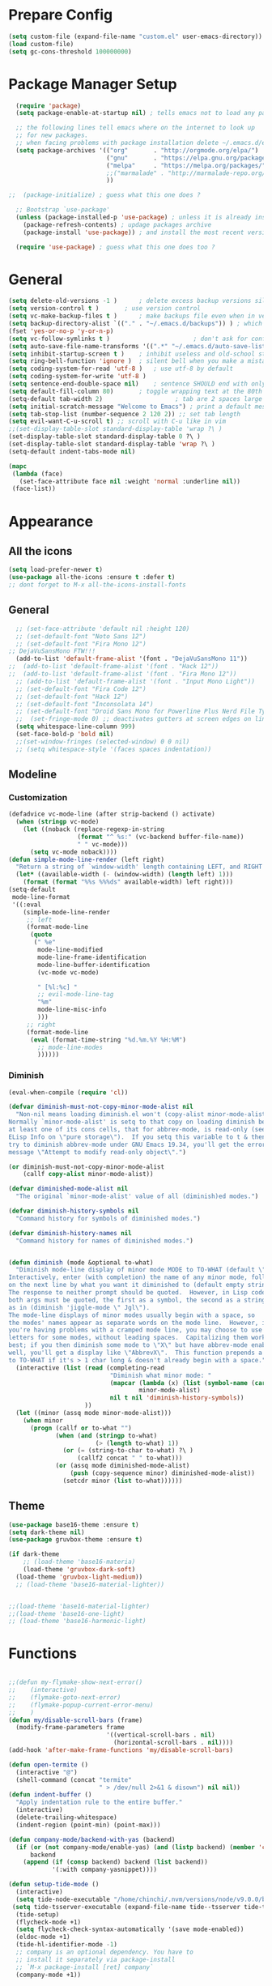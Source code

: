 * Prepare Config
#+begin_src emacs-lisp
(setq custom-file (expand-file-name "custom.el" user-emacs-directory))
(load custom-file)
(setq gc-cons-threshold 100000000)
#+end_src


* Package Manager Setup
#+begin_src emacs-lisp
  (require 'package)
  (setq package-enable-at-startup nil) ; tells emacs not to load any packages before starting up

  ;; the following lines tell emacs where on the internet to look up
  ;; for new packages.
  ;; when facing problems with package installation delete ~/.emacs.d/elpa/archives/melpa/archive-contents and `M-x package-refresh-contens` on next launch
  (setq package-archives '(("org"       . "http://orgmode.org/elpa/")
                           ("gnu"       . "https://elpa.gnu.org/packages/")
                           ("melpa"     . "https://melpa.org/packages/")
                           ;;("marmalade" . "http://marmalade-repo.org/packages/")
                           ))

;;  (package-initialize) ; guess what this one does ?

  ;; Bootstrap `use-package'
  (unless (package-installed-p 'use-package) ; unless it is already installed
    (package-refresh-contents) ; updage packages archive
    (package-install 'use-package)) ; and install the most recent version of use-package

  (require 'use-package) ; guess what this one does too ?
#+end_src


* General
#+begin_src emacs-lisp
(setq delete-old-versions -1 )		; delete excess backup versions silently
(setq version-control t )		; use version control
(setq vc-make-backup-files t )		; make backups file even when in version controlled dir
(setq backup-directory-alist `(("." . "~/.emacs.d/backups")) ) ; which directory to put backups file
(fset 'yes-or-no-p 'y-or-n-p)
(setq vc-follow-symlinks t )				       ; don't ask for confirmation when opening symlinked file
(setq auto-save-file-name-transforms '((".*" "~/.emacs.d/auto-save-list/" t)) ) ;transform backups file name
(setq inhibit-startup-screen t )	; inhibit useless and old-school startup screen
(setq ring-bell-function 'ignore )	; silent bell when you make a mistake
(setq coding-system-for-read 'utf-8 )	; use utf-8 by default
(setq coding-system-for-write 'utf-8 )
(setq sentence-end-double-space nil)	; sentence SHOULD end with only a point.
(setq default-fill-column 80)		; toggle wrapping text at the 80th character
(setq-default tab-width 2)                    ; tab are 2 spaces large
(setq initial-scratch-message "Welcome to Emacs") ; print a default message in the empty scratch buffer opened at startup
(setq tab-stop-list (number-sequence 2 120 2)) ;; set tab length
(setq evil-want-C-u-scroll t) ;; scroll with C-u like in vim
;;(set-display-table-slot standard-display-table 'wrap ?\ )
(set-display-table-slot standard-display-table 0 ?\ ) 
(set-display-table-slot standard-display-table 'wrap ?\ )
(setq-default indent-tabs-mode nil)

(mapc
 (lambda (face)
   (set-face-attribute face nil :weight 'normal :underline nil))
 (face-list))
#+end_src


* Appearance
** All the icons
#+begin_src emacs-lisp
  (setq load-prefer-newer t)
  (use-package all-the-icons :ensure t :defer t)
  ;; dont forget to M-x all-the-icons-install-fonts
#+end_src

** General
#+begin_src emacs-lisp
  ;; (set-face-attribute 'default nil :height 120)
  ;; (set-default-font "Noto Sans 12")
  ;; (set-default-font "Fira Mono 12")
;; DejaVuSansMono FTW!!!
  (add-to-list 'default-frame-alist '(font . "DejaVuSansMono 11"))
;;  (add-to-list 'default-frame-alist '(font . "Hack 12"))
;;  (add-to-list 'default-frame-alist '(font . "Fira Mono 12"))
  ;; (add-to-list 'default-frame-alist '(font . "Input Mono Light"))
  ;; (set-default-font "Fira Code 12")
  ;; (set-default-font "Hack 12")
  ;; (set-default-font "Inconsolata 14")
  ;; (set-default-font "Droid Sans Mono for Powerline Plus Nerd File Types Mono 13")
  ;;  (set-fringe-mode 0) ;; deactivates gutters at screen edges on linebreak
  (setq whitespace-line-column 999)
  (set-face-bold-p 'bold nil)
  ;;(set-window-fringes (selected-window) 0 0 nil)
  ;; (setq whitespace-style '(faces spaces indentation))

#+end_src

** Modeline
*** Customization
#+BEGIN_SRC emacs-lisp
  (defadvice vc-mode-line (after strip-backend () activate)
    (when (stringp vc-mode)
      (let ((noback (replace-regexp-in-string
                     (format "^ %s:" (vc-backend buffer-file-name))
                     " " vc-mode)))
        (setq vc-mode noback))))
  (defun simple-mode-line-render (left right)
    "Return a string of `window-width' length containing LEFT, and RIGHT aligned respectively."
    (let* ((available-width (- (window-width) (length left) 1)))
      (format (format "%%s %%%ds" available-width) left right)))
  (setq-default
   mode-line-format
   '((:eval
      (simple-mode-line-render
       ;; left
       (format-mode-line
        (quote
         (" %e"
          mode-line-modified
          mode-line-frame-identification
          mode-line-buffer-identification
          (vc-mode vc-mode)

          " [%l:%c] "
          ;; evil-mode-line-tag
          "%m"
          mode-line-misc-info
          )))
       ;; right
       (format-mode-line
        (eval (format-time-string "%d.%m.%Y %H:%M")
          ;; mode-line-modes
          ))))))
#+END_SRC
*** Diminish
#+BEGIN_SRC emacs-lisp
  (eval-when-compile (require 'cl))

  (defvar diminish-must-not-copy-minor-mode-alist nil
    "Non-nil means loading diminish.el won't (copy-alist minor-mode-alist).
  Normally `minor-mode-alist' is setq to that copy on loading diminish because
  at least one of its cons cells, that for abbrev-mode, is read-only (see
  ELisp Info on \"pure storage\").  If you setq this variable to t & then
  try to diminish abbrev-mode under GNU Emacs 19.34, you'll get the error
  message \"Attempt to modify read-only object\".")

  (or diminish-must-not-copy-minor-mode-alist
      (callf copy-alist minor-mode-alist))

  (defvar diminished-mode-alist nil
    "The original `minor-mode-alist' value of all (diminish)ed modes.")

  (defvar diminish-history-symbols nil
    "Command history for symbols of diminished modes.")

  (defvar diminish-history-names nil
    "Command history for names of diminished modes.")


  (defun diminish (mode &optional to-what)
    "Diminish mode-line display of minor mode MODE to TO-WHAT (default \"\").
  Interactively, enter (with completion) the name of any minor mode, followed
  on the next line by what you want it diminished to (default empty string).
  The response to neither prompt should be quoted.  However, in Lisp code,
  both args must be quoted, the first as a symbol, the second as a string,
  as in (diminish 'jiggle-mode \" Jgl\").
  The mode-line displays of minor modes usually begin with a space, so
  the modes' names appear as separate words on the mode line.  However, if
  you're having problems with a cramped mode line, you may choose to use single
  letters for some modes, without leading spaces.  Capitalizing them works
  best; if you then diminish some mode to \"X\" but have abbrev-mode enabled as
  well, you'll get a display like \"AbbrevX\".  This function prepends a space
  to TO-WHAT if it's > 1 char long & doesn't already begin with a space."
    (interactive (list (read (completing-read
                              "Diminish what minor mode: "
                              (mapcar (lambda (x) (list (symbol-name (car x))))
                                      minor-mode-alist)
                              nil t nil 'diminish-history-symbols))
                       ))
    (let ((minor (assq mode minor-mode-alist)))
      (when minor
        (progn (callf or to-what "")
               (when (and (stringp to-what)
                          (> (length to-what) 1))
                 (or (= (string-to-char to-what) ?\ )
                     (callf2 concat " " to-what)))
               (or (assq mode diminished-mode-alist)
                   (push (copy-sequence minor) diminished-mode-alist))
                 (setcdr minor (list to-what))))))

#+END_SRC
** Theme
#+begin_src emacs-lisp
    (use-package base16-theme :ensure t)
    (setq dark-theme nil)
    (use-package gruvbox-theme :ensure t)

    (if dark-theme
        ;; (load-theme 'base16-materia)
        (load-theme 'gruvbox-dark-soft)
      (load-theme 'gruvbox-light-medium))
      ;; (load-theme 'base16-material-lighter))


    ;;(load-theme 'base16-material-lighter)
    ;;(load-theme 'base16-one-light)
    ;; (load-theme 'base16-harmonic-light)
#+end_src


* Functions
#+begin_src emacs-lisp

;;(defun my-flymake-show-next-error()
;;    (interactive)
;;    (flymake-goto-next-error)
;;    (flymake-popup-current-error-menu)
;;    )
(defun my/disable-scroll-bars (frame)
  (modify-frame-parameters frame
                           '((vertical-scroll-bars . nil)
                             (horizontal-scroll-bars . nil))))
(add-hook 'after-make-frame-functions 'my/disable-scroll-bars)

(defun open-termite ()
  (interactive "@")
  (shell-command (concat "termite"
                         " > /dev/null 2>&1 & disown") nil nil))
(defun indent-buffer ()
  "Apply indentation rule to the entire buffer."
  (interactive)
  (delete-trailing-whitespace)
  (indent-region (point-min) (point-max)))

(defun company-mode/backend-with-yas (backend)
  (if (or (not company-mode/enable-yas) (and (listp backend) (member 'company-yasnippet backend)))
      backend
    (append (if (consp backend) backend (list backend))
            '(:with company-yasnippet))))

(defun setup-tide-mode ()
  (interactive)
  (setq tide-node-executable "/home/chinchi/.nvm/versions/node/v9.0.0/bin/node")
 (setq tide-tsserver-executable (expand-file-name tide--tsserver tide-tsserver-directory))
  (tide-setup)
  (flycheck-mode +1)
  (setq flycheck-check-syntax-automatically '(save mode-enabled))
  (eldoc-mode +1)
  (tide-hl-identifier-mode -1)
  ;; company is an optional dependency. You have to
  ;; install it separately via package-install
  ;; `M-x package-install [ret] company`
  (company-mode +1))

(defun add-semicolon ()
  (interactive)
  (end-of-line)
  (when (not (looking-back ";"))
    (insert ";"))
  (evil-first-non-blank))

(defvar counter 0)
(defun popup-shell ()
  (interactive)
  (setq counter (+ counter 1))
  (setq title (concat "Terminal-" (number-to-string counter)))
  (setq buf-title (concat "*" title "*"))
  (ansi-term "/bin/zsh" buf-title)
  (mode-line-other-buffer)
  (split-window-below)
  (enlarge-window 15)
  (evil-window-down 1)
  )
  
(defun insert-uuid ()
  (interactive)
  (let ((rnd (md5 (format "%s%s%s%s%s%s%s"
                          (random)
                          (current-time)
                          (user-uid)
                          (emacs-pid)
                          (user-full-name)
                          user-mail-address
                          (recent-keys)))))
    (insert (format "%s-%s-4%s-%s%s-%s"
            (substring rnd 0 8)
            (substring rnd 8 12)
            (substring rnd 13 16)
            (format "%x"
                    (logior
                     #b10000000
                     (logand
                      #b10111111
                      (string-to-number
                       (substring rnd 16 18) 16))))
            (substring rnd 18 20)
            (substring rnd 20 32)))
    ))
;; (defun popup-shell ()
;;   (interactive)
;;   (ansi-term "/usr/bin/zsh" "terminal")
;; (split-window-below)
;; (mode-line-other-buffer)
;; (other-window 1)
;; (enlarge-window 15)
;; (/ (frame-height) 5)
;; (add-to-list 'default-frame-alist '(height . (/ (frame-height) 5)))
;; )

;; (defvar counter 0)
;; (defun popup-shell ()
;;   "Open a new terminal and rename the buffer"
;;   (interactive)
;;   (setq counter (+ counter 1))
;;   (setq title (concat "Terminal-" (number-to-string counter)))
;;   (setq buf-title (concat "*" title "*"))
;;   (message buf-title)
;;   (set-buffer (make-term title "/bin/zsh"))
;; (term-mode)
;; (term-char-mode)
;; (switch-to-buffer buf-title)
;; )
#+end_src
** Password Generator
#+BEGIN_SRC emacs-lisp
  (defun* make-password (length &optional (upper t) (lower t) (number t) (symbol nil) (ambiguous nil))
    "Return a string of LENGTH random characters.  If UPPER is non-nil,
  use uppercase letters.  If lower is non-nil, use lowercase letters.
  If NUMBER is non-nil, use numbers.  If SYMBOL is non-nil, use one of
  \"!\"#$%&'()*+'-./:;<=>?@`{}|~\".  If AMBIGUOUS is nil, avoid
  characters like \"l\" and \"1\", \"O\" and \"0\"."
    (interactive (make-password-prompt-for-args))
    (let ((char-list (make-password-char-list upper lower number symbol ambiguous))
     position password)
      (random t)
    (loop for i from 1 to length 
    do (setq position (random (length char-list))
       password (concat password (string (nth position char-list)))))
    (if (interactive-p)
        (let* ((strength (make-password-strength length upper lower number symbol ambiguous))
         (bits (car strength))
         (number (cadr strength)))
    (message "The password \"%s\" is one of 10^%d possible and has a bit equivalence of %d" 
             password (round number) (round bits))
    (insert password))
      password)))

  (defun make-password-char-list (upper lower number symbol ambiguous)
    (let* ((upper-chars-ambiguous '(?I ?O ?G))
     (upper-chars (loop for i from ?A to ?Z unless 
            (member i upper-chars-ambiguous)
            collect i))
     (lower-chars-ambiguous '(?l ?o))
     (lower-chars (loop for i from ?a to ?z unless 
            (member i lower-chars-ambiguous)
            collect i))
     (number-chars-ambiguous '(?0 ?1 ?6))
     (number-chars (loop for i from ?0 to ?9 unless
             (member i number-chars-ambiguous)
             collect i))
     (symbol-chars '(?! ?@ ?# ?$ ?% ?& ?* ?( ?) ?+ ?= ?/ 
            ?{ ?} ?[ ?] ?: ?\; ?< ?>))
     (symbol-chars-ambiguous '(?_ ?- ?| ?, ?. ?` ?' ?~ ?^ ?\"))
     char-list)
    (if upper
        (setq char-list (append char-list upper-chars)))
    (if lower
        (setq char-list (append char-list lower-chars)))
    (if number
        (setq char-list (append char-list number-chars)))
    (if symbol
        (setq char-list (append char-list symbol-chars)))
    (if ambiguous
        (setq char-list (append char-list
              upper-chars-ambiguous 
              lower-chars-ambiguous
              number-chars-ambiguous
              symbol-chars-ambiguous)))
    char-list))

  (defun make-password-prompt-for-args ()
    (interactive)
    (list
     (string-to-number (read-from-minibuffer "Number of Characters: "))
     (y-or-n-p "Use uppercase: ")
     (y-or-n-p "Use lowercase: ")
     (y-or-n-p "Use numbers: ")
     (y-or-n-p "Use symbols: ")
     (y-or-n-p "Use ambiguous characters: ")))

  (defun* make-password-strength (length &optional (upper t) (lower t) (number t) (symbol nil) (ambiguous nil))
    "Calculate the number of possible passwords that could be generated
  given the criteria of LENGTH and use of UPPER, LOWER, NUMBER, SYMBOL,
  and AMBIGUOUS characters"
    (interactive (make-password-prompt-for-args))
    (let* ((char-list (make-password-char-list upper lower number symbol ambiguous))
     (bits (/ (* length (log (length char-list))) (log 2)))
     (number (/ (* bits (log 2)) (log 10))))
      (if (interactive-p)
    (message "number of combinations is 10^%d with a bit equivalence of %d" (round number) (round bits))
        (list bits number))))
#+END_SRC



* Keybindings 
#+begin_src emacs-lisp
;;(global-set-key (kbd "<escape>")      'keyboard-escape-quit) ;; send quit signal with escape
;;(global-set-key (kbd "<escape>")      'keyboard-quit) ;; send quit signal with escape
(define-key key-translation-map (kbd "ESC") (kbd "C-g"))

;;(global-unset-key (kbd "SPC")) ;; hinders insertion of space in ins mode
#+end_src

** General.el
#+begin_src emacs-lisp
  (use-package general :ensure t
    :config
    (general-define-key
     ;; replace default keybindings
     :states '(normal emacs)
     ;;"C-s" 'swiper             ; search for string in current buffer
     "C-s" 'helm-do-grep-ag
     ;;   "C-p" 'company-select-previous             ; search for string in current buffer
     ;;   "C-n" 'company-select-next             ; search for string in current buffer
     ;;"/" 'swiper             ; search for string in current buffer
     "/" 'evil-search-forward             ; search for string in current buffer
     ;;"M-x" 'counsel-M-x        ; replace default M-x with ivy backend
     "M-x" 'helm-M-x        ; replace default M-x with helm backend
     "N" 'evil-search-previous
     "n" 'evil-search-next
     "\\" 'evil-ex-nohighlight
     ;; "C-w" 'evil-delete-buffer
     )

  (general-def :states '(normal motion emacs) "SPC" nil)
  (general-def :keymaps '(compilation-mode-map ess-help-mode-map magit-diff-mode-map magit-status-mode-map dired-mode-map) "SPC" nil)
  (general-def :keymaps '(compilation-mode-map magit-diff-mode-map magit-status-mode-map) "$" nil)

    (general-define-key
     :states '(normal motion emacs)
     :prefix "SPC"

     ;; simple command
     "x" 'helm-M-x        ; replace default M-x with helm backend
     ;;"x" 'counsel-M-x        ; replace default M-x with ivy backend
     "TAB" '(mode-line-other-buffer :which-key "prev buffer")
     "SPC" '(avy-goto-word-or-subword-1  :which-key "go to char")
     "C-'" 'avy-goto-word-1
     "qq"  '(save-buffers-kill-terminal :which-key "Save all & quit")
     "RET" '(add-semicolon :which-key "Insert ; at eol")
     ;;"/" '(counsel-ag :which-key "Counsel ag search [everywhere]")
     "/" '(helm-swoop :which-key "Helm swoop")
     ;; "'" '(ansi-term "/usr/bin/zsh" :which-key "popup shell")
     "'" '(popup-shell :which-key "popup shell")

     ;; Applications
     "a" '(:ignore t :which-key "Applications")
     "aa" '(ag :which-key "Ag")
     "ae" '(eshell :which-key "eshell")
     "ar" '(ranger :which-key "Ranger")
     "at" '(open-termite :which-key "Termite")
     "ac" '(compile :which-key "compile")
     "ar" '(recompile :which-key "recompile")
     "ao" '(occur :which-key "occur") ;; example usage function\|var
     "ad" 'dired

     ;; Buffer
     "b" '(:ignore t :which-key "Buffer")
     ;;"bb" '(ivy-switch-buffer :which-key "Change buffer")
     "bb" '(helm-mini :which-key "Change buffer")
     "bd" '(kill-buffer :which-key "kill buffer")
     "bD" '(kill-some-buffers :which-key "kill some buffers")
     "bp" '(switch-to-prev-buffer :which-key "prev buffer")
     "bn" '(switch-to-prev-buffer :which-key "next buffer")

     "c" '(kill-this-buffer :which-key "kill current buffer")


     "dd"  '(kill-buffer-and-window :which-key "Kill buffer and window")

     ;; ;; Flymake
     ;; "m" '(:ignore t :which-key "Major Mode")

     ;; Flymake
     "e" '(:ignore t :which-key "Flymake")
     "eh" '(flymake-popup-current-error-menu :which-key "show error msg")
     "en" '(flymake-goto-next-error :which-key "next error")
     "ep" '(flymake-goto-prev-error :which-key "prev error")

     ;; Files
     "f" '(:ignore t :which-key "Files")
     ;;"ff" '(counsel-find-file :which-key "find file")
     ;;"fr"	'(counsel-recentf   :which-key "recent files")
     "ff" '(helm-find-files :which-key "find file")
     "fr"	'(helm-recentf   :which-key "recent files")
     "fs" '(save-buffer :which-key "save file")
     ;;"f/" '(swiper :which-key "search in file")
     "f/" '(helm-swoop :which-key "search in file")
     ;;"ft" '(treemacs-toggle :which-key "toggle treemacs")
     "ft" '(neotree-toggle :which-key "toggle sidebar")

     ;; Git
     "g" '(:ignore t :which-key "Git")
     "gs" '(magit-status :which-key "status")
     "gu" '(smerge-keep-upper :which-key "keep upper")
     "gl" '(smerge-keep-lower :which-key "keep lower")
     "gb" '(smerge-keep-all :which-key "keep both")
     "gn" '(smerge-next :which-key "next conflict")

     ;; Help
     "h" '(:ignore t :which-key "Help")
     "hh" '(help-for-help-internal :which-key "open help")

     ;; Projects
     "p" '(:ignore t :which-key "Projects")
     ;"pf" '(counsel-git :which-key "Find file in git project")
     "pf" '(helm-ls-git-ls :which-key "Find file in git project")
     "p/" '(projectile-ag :which-key "Projectile ag search [in project]")
     "pp" '(projectile-switch-project :which-key "Switch project")

     ;; Windows
     "w" '(:ignore t :which-key "Windows")
     "1" '(winum-select-window-1 :which-key "win 1")
     "2" '(winum-select-window-2 :which-key "win 2")
     "3" '(winum-select-window-3 :which-key "win 3")
     "4" '(winum-select-window-4 :which-key "win 4")
     "5" '(winum-select-window-5 :which-key "win 5")
     "6" '(winum-select-window-6 :which-key "win 6")
     "ws" '(split-window-below :which-key "Horizontal split")
     "wv" '(split-window-right :which-key "Vertical split")
     "wd" '(evil-window-delete :which-key "close window")
     "ww" '(evil-window-next :which-far-key "next window")
     "wm" '(delete-other-windows :which-far-key "next window")
     "wu" '(winner-undo :which-key "winner undo")
     "wr" '(winner-redo :which-key "winner redo")
     "wh" '(evil-window-left :which-key "left")
     "wH" '(evil-window-move-far-left :which-key "move left")
     "wj" '(evil-window-down :which-key "down")
     "wJ" '(evil-window-move-very-bottom :which-key "move down")
     "wk" '(evil-window-up :which-key "up")
     "wK" '(evil-window-move-very-top :which-key "move up")
     "wl" '(evil-window-right :which-key "right")
     "wL" '(evil-window-move-far-right :which-key "move right")
     "w+" '(evil-window-increase-height 30 :which-key "increase height")
     "w-" '(evil-window-decrease-height 30 :which-key "decrease height")
     "wc" '(eyebrowse-create-window-config :which-key "create workspace")
     "wn" '(eyebrowse-next-window-config :which-key "next workspace")
     "wp" '(eyebrowse-prev-window-config :which-key "prev workspace")
     ;; (enlarge-window 15)

     ;; Org Mode
     "o" '(:ignore t :which-key "Org")
     "oa" '(org-agenda :which-key "agenda")
     "oc" '((lambda () (interactive) (find-file "~/.emacs.d/config.org")) :which-key "config")
     "ol" '((lambda () (interactive) (find-file "~/personal/logbook.org")) :which-key "logbook")
     "oq" '(org-capture :which-key "quick capture")
     )

    )
#+end_src




* General Packages
** Evil
#+begin_src emacs-lisp
(setq evil-symbol-word-search t)
(setq evil-want-Y-yank-to-eol t)
(use-package evil
  :ensure t
  :defer .1
  ; maybe setq vars in :init
  :config
  (evil-mode 1)
  (define-key evil-insert-state-map (kbd "TAB") 'tab-to-tab-stop)
  (setcdr evil-insert-state-map nil)
  (define-key evil-insert-state-map (kbd "M-x") 'helm-M-x)
  (define-key evil-insert-state-map [escape] 'evil-normal-state)
  (setq-default evil-shift-width 2)
  (setq evil-search-module 'evil-search)
  ;;    (evil-set-initial-state 'occur-mode 'normal)

  ;;    (setq evil-ex-nohighlight t)
  ;; More configuration goes here
  )
#+end_src

** Org
Part below can be used to get a more recent version of org mode
#+begin_src emacs-lisp
;;(unless (file-expand-wildcards (concat package-user-dir "/org-[0-9]*"))
;;  (package-install (elt (cdr (assoc 'org package-archive-contents)) 0)))
;;(require 'org)
#+end_src

Add org-bullets for nice icons instead of stars
#+begin_src emacs-lisp
  (use-package org-bullets
    :ensure t
    :defer t
    :init 
    (setq org-bullets-bullet-list
          '("◉" "◎" "⚫" "○" "►" "◇")))
    ;; org-hide-emphasis-markers t)
    ;; (add-hook 'post-command-hook 'kk/org-latex-fragment-toggle t)
    (setq org-format-latex-options
          (quote(:foreground default :background default :scale 1.7 :html-foreground "Black" :html-background "Transparent" :html-scale 1.0 :matchers
                             ("begin" "$1" "$" "$$" "\\(" "\\["))))
    ;(require 'epa-file)
    ;(epa-file-enable)
    (require 'org-crypt) 
    (org-crypt-use-before-save-magic)
    (setq org-tags-exclude-from-inheritance (quote ("crypt")))
    ;; GPG key to use for encryption
    ;; Either the Key ID or set to nil to use symmetric encryption.
    (setq org-crypt-key "B489EB34B4E6E154")
    
    (general-define-key
     :states '(normal motion)
     :keymaps 'org-mode-map
     :prefix "SPC"
     "m" '(:ignore :which-key "Major Mode[Org]")
     "mp" '(org-latex-export-to-pdf :which-key "Export to Pdf")
     )

    (add-hook 'org-mode-hook 'visual-line-mode)
    (add-hook 'org-mode-hook 'company-mode)
    (add-hook 'org-mode-hook (lambda () (blink-cursor-mode -1)))
    (add-hook 'org-mode-hook (lambda () (linum-relative-mode -1)))
    (add-hook 'org-mode-hook (lambda () (org-bullets-mode 1)))


                                          ; Force utf8 and then change todo symbols
  (setq locale-coding-system 'utf-8)
  (set-terminal-coding-system 'utf-8)
  (set-keyboard-coding-system 'utf-8)
  (set-selection-coding-system 'utf-8)
  (prefer-coding-system 'utf-8)
  (when (display-graphic-p)
    (setq x-select-request-type '(UTF8_STRING COMPOUND_TEXT TEXT STRING)))

  (setq org-todo-keywords (quote((sequence "⚑ Todo" "⚐ In Progress | Waiting" "|" "✔ Done" "✘ Canceled"))))
  (setq org-todo-keyword-faces
        '(("⚑ Todo" . "deep sky blue") ("⚐ In Progress | Waiting" . "orange") ("✘ Canceled" . (:foreground "red"))))
  (setq org-adapt-indentation nil)
  (setq-default org-display-custom-times t)
  (setq org-time-stamp-custom-formats '("<%a %d.%m.%Y>" . "<%a %d.%m.%Y %H:%M>"))
  (setq org-agenda-window-setup 'only-window)
  (setq org-agenda-files '("~/personal/logbook.org"))
  (setq org-default-notes-file '("~/personal/logbook.org"))
  (setq org-capture-templates '(("t" "Add note [inbox]" entry
                                 (file+headline "~/personal/logbook.org" "Inbox")
                                 "*  %i%?")))

  ;; (setq org-agenda-files '("~/Dev/notes/inbox.org"
  ;;                          "~/Dev/notes/gtd.org"
  ;;                          "~/Dev/notes/tickler.org"))

  ;; (setq org-capture-templates '(("t" "Todo [inbox]" entry
  ;;                                (file+headline "~/Dev/notes/inbox.org" "Tasks")
  ;;                                "* TODO %i%?")
  ;;                               ("T" "Tickler" entry
  ;;                                (file+headline "~/Dev/notes/tickler.org" "Tickler")
  ;;                                "* %i%? \n %U")))
  ;; (setq org-refile-targets '(("~/Dev/notes/gtd.org" :maxlevel . 3)
  ;;                            ("~/Dev/notes/someday.org" :level . 1)
  ;;                            ("~/Dev/notes/tickler.org" :maxlevel . 2)))
  ;; Latex preview for .tex only
  ;; (use-package latex-preview-pane
  ;;   :ensure t
  ;;   :config
  ;;   (add-hook 'org-mode-hook (lambda () (latex-preview-pane-mode 1))))
#+end_src

# Add org ref for citation management
#+begin_src emacs-lisp
  ;; (setq org-latex-pdf-process
  ;;       '("pdflatex -interaction nonstopmode -output-directory %o %f"
  ;;         "bibtex %b"
  ;;         "pdflatex -interaction nonstopmode -output-directory %o %f"
  ;;         "pdflatex -interaction nonstopmode -output-directory %o %f"))
  ;;(use-package org-ref :ensure t)

;  (setq org-latex-to-pdf-process
;  '("pdflatex %f" "biber %b" "pdflatex %f" "pdflatex %f"))
(setq org-latex-pdf-process
      '("pdflatex -interaction nonstopmode -output-directory %o %f"
        "bibtex %b"
        "pdflatex -interaction nonstopmode -output-directory %o %f"
        "pdflatex -interaction nonstopmode -output-directory %o %f"))
#+end_src

** Emacs Speak Statistics (ESS)
#+begin_src emacs-lisp
(use-package julia-mode :ensure t) ;; dependency for ess-site
  (use-package ess
    :ensure t
    :defer t
    :init 
    (require 'ess-site)
    :config 
    (general-define-key
     :states '(normal motion)
     :keymaps 'ess-mode-map
     :prefix "SPC"
     "m" '(:ignore :which-key "Major Mode[ESS]")
     "mb" '(ess-eval-buffer :which-key "Eval buffer")
     "ml" '(ess-eval-line-and-step :which-key "Eval line")
     "mr" '(ess-eval-region :which-key "Eval region")
     "mi" '(asb-ess-R-object-popup-str :which-key "String inspect")
     "mI" '(asb-ess-R-object-popup-interactive :which-key "Interactive inspect")
     )
    (defun asb-read-into-string (buffer)
      (with-current-buffer buffer
        (buffer-string)))

    (defun asb-ess-R-object-popup (r-func)
      "R-FUNC: The R function to use on the object.
    Run R-FUN for object at point, and display results in a popup."
      (let ((objname (current-word))
            (tmpbuf (get-buffer-create "**ess-R-object-popup**")))
        (if objname
            (progn
              (ess-command (concat "class(" objname ")\n") tmpbuf)
              (let ((bs (asb-read-into-string tmpbuf)))
                (if (not(string-match "\(object .* not found\)\|unexpected" bs))
                    (progn
                      (ess-command (concat r-func "(" objname ")\n") tmpbuf)
                      (let ((bs (asb-read-into-string tmpbuf)))
                        (popup-tip bs)))))))
        (kill-buffer tmpbuf)))

    (defun asb-ess-R-object-popup-str ()
      (interactive)
      (asb-ess-R-object-popup "str"))

    (defun asb-ess-R-object-popup-interactive (r-func)
      (interactive "sR function to execute: ")
      (asb-ess-R-object-popup r-func))

    (add-hook 'ess-mode-hook 'company-mode)
    (add-hook 'ess-mode-hook 'linum-relative-mode)
    )
  (use-package popup :ensure t)
#+end_src

** Polymode
#+begin_src emacs-lisp
(use-package polymode
  :ensure t
  :defer t
  :config
  (setq load-path
        (append '("~/.emacs.d/elpa/polymode-20170307"  "~/.emacs.d/elpa/polymode-20170307/")
                load-path))
  (require 'poly-R)
  (require 'poly-markdown)
  (add-to-list 'auto-mode-alist '("\\.Rmd" . poly-markdown+r-mode))
  (autoload 'r-mode "ess-site.el" "Major mode for editing R source." t)
  )

#+end_src

** Which key
#+begin_src emacs-lisp
(use-package which-key
  :ensure t
  :config
  (which-key-mode 1)
  (setq which-key-idle-delay 1))

#+end_src

** Magit
#+begin_src emacs-lisp
    (use-package evil-magit
     :ensure t
  ;   :defer t ;; will loose keybinding overwritings
     :config 
     ;; (add-hook 'magit-mode-hook 'visual-line-mode)
  (setq magit-display-buffer-function #'magit-display-buffer-fullframe-status-v1))
#+end_src

** Eshell
#+BEGIN_SRC emacs-lisp
(use-package eshell-git-prompt 
:ensure t
:config (eshell-git-prompt-use-theme 'powerline)
)
#+END_SRC
** Avy
#+begin_src emacs-lisp
(use-package avy :ensure t
  :defer t
  :commands (avy-goto-word-1))
#+end_src
** Ivy
#+begin_src emacs-lisp
(use-package ivy
  :defer t
  :commands (ivy-switch-buffer
             ivy-switch-buffer-other-window)
  :config
  (ivy-mode 1))
#+end_src

** Counsel
#+begin_src emacs-lisp
(use-package counsel
  :defer t
  :config
  ;;  (setq counsel-find-file-at-point t)
  ;;  (setq counsel-locate-cmd 'counsel-locate-cmd-mdfind)
  (setq counsel-find-file-ignore-regexp "\\.DS_Store\\|.git\\|node_modules"))
(setq ivy-initial-inputs-alist nil)
#+end_src

** Projectile
#+begin_src emacs-lisp
(use-package projectile :ensure t
  :defer t
  :config
  (setq projectile-mode-line " foo")
  (setq projectile-completion-system 'helm)
  (setq projectile-file-exists-local-cache-expire (* 5 60))
  (projectile-global-mode t))
#+end_src

** Helm
#+BEGIN_SRC emacs-lisp
(use-package helm :ensure t
:config
(setq helm-buffers-fuzzy-matching t
      helm-recentf-fuzzy-match    t
      helm-candidate-number-limit 50
      helm-ff-skip-boring-files t
      helm-linum-relative-mode t))

(use-package helm-swoop :ensure t
:config (setq helm-swoop-pre-input-function (lambda () ""))
(setq helm-swoop-speed-or-color t)
)
(use-package helm-projectile :ensure t)
(use-package helm-ls-git :ensure t)
#+END_SRC
** Linum Relative
#+begin_src emacs-lisp
  (use-package linum-relative :ensure t
    :defer t
    :config
    (setq linum-relative-current-symbol ""))
  ;;   (global-linum-mode nil)
  ;;   (linum-relative-toggle)
#+end_src

** Dashboard
#+begin_src emacs-lisp
(use-package dashboard :ensure t
  :config
  (dashboard-setup-startup-hook)
  (setq dashboard-startup-banner 'logo)
  (setq dashboard-banner-logo-title "“A good programmer is someone who always looks both ways before crossing a one-way street.” (Yoda)")
  ;(setq dashboard-startup-banner (expand-file-name "emacs-logo.png"
                                                   ;user-emacs-directory))
  (setq dashboard-items '((recents  . 5)
                          ;;(bookmarks . 5)
                          (projects . 5)
                          (agenda . 5)
                          (registers . 5)))
  (set-face-attribute 'widget-button nil :underline nil)
  )
;; (add-hook 'dashboard-mode-hook
;; 	    (lambda ()
;; 	       (set-display-table-slot buffer-display-table 'wrap ?\ )))
#+end_src

** Page Break Lines
Display horizontal lines instead of ugly characters
#+begin_src emacs-lisp
(use-package page-break-lines :ensure t)
;;  (add-hook 'page-break-lines-mode-hook
;; 	    (lambda ()
;; (set-display-table-slot standard-display-table 0 ?\ )))
;; (add-hook 'page-break-lines-mode-hook
;; (lambda ()
;;  (set-display-table-slot buffer-display-table 0 ?\ )))
;;(set-display-table-slot buffer-display-table 'wrap ?\ )))
#+end_src

** Company
#+begin_src emacs-lisp
(use-package company :ensure t
      :defer t
      :config
      (setq company-backends (mapcar #'company-mode/backend-with-yas company-backends))
      (setq company-idle-delay 0.2)
      (add-hook 'company-mode-hook 'company-quickhelp-mode)
      (setq company-dabbrev-downcase nil)
      ;(yas-reload-all)
)
                                        ;  :config
                                        ;  (global-company-mode t))
(with-eval-after-load 'company
  (define-key company-active-map (kbd "M-n") nil)
  (define-key company-active-map (kbd "M-p") nil)
  (define-key company-active-map (kbd "C-n") #'company-select-next)
  (define-key company-active-map (kbd "C-p") #'company-select-previous))

(defvar company-mode/enable-yas t
  "Enable yasnippet for all backends.")
;;(setq company-backends (mapcar #'company-mode/backend-with-yas company-backends))
(use-package company-quickhelp :ensure t)

#+end_src

** Yasnippet
Needs to be looked into
#+begin_src emacs-lisp
;(use-package yasnippet :ensure t :defer t)
;;  :config
;;  (yas-global-mode 1))
#+end_src

** Treemacs
#+begin_src emacs-lisp
  ;; (use-package treemacs
  ;;   :ensure t
  ;;   :defer t
  ;;   ;;:init
  ;;   ;;(with-eval-after-load 'winum
  ;;   ;;  (define-key winum-keymap (kbd "M-0") #'treemacs-select-window))
  ;;   :config
  ;;   (progn
  ;;     (use-package treemacs-evil
  ;;       :ensure t
  ;;       :demand t)
  ;;     (setq treemacs-change-root-without-asking nil
  ;;           treemacs-collapse-dirs              (if (executable-find "python") 3 0)
  ;;           treemacs-file-event-delay           5000
  ;;           treemacs-follow-after-init          t
  ;;           treemacs-follow-recenter-distance   0.1
  ;;           treemacs-goto-tag-strategy          'refetch-index
  ;;           treemacs-indentation                2
  ;;           treemacs-indentation-string         " "
  ;;           treemacs-is-never-other-window      nil
  ;;           treemacs-never-persist              nil
  ;;           treemacs-no-png-images              nil
  ;;           treemacs-recenter-after-file-follow nil
  ;;           treemacs-recenter-after-tag-follow  nil
  ;;           treemacs-show-hidden-files          t
  ;;           treemacs-silent-filewatch           nil
  ;;           treemacs-silent-refresh             nil
  ;;           treemacs-sorting                    'alphabetic-desc
  ;;           treemacs-tag-follow-cleanup         t
  ;;           treemacs-tag-follow-delay           1.5
  ;;           treemacs-width                      35)

  ;;     (treemacs-follow-mode t)
  ;;     (treemacs-filewatch-mode t)
  ;;     (pcase (cons (not (null (executable-find "git")))
  ;;                  (not (null (executable-find "python3"))))
  ;;       (`(t . t)
  ;;        (treemacs-git-mode 'extended))
  ;;       (`(t . _)
  ;;        (treemacs-git-mode 'simple)))))
  ;;(use-package treemacs-projectile
  ;;  :defer t
  ;;  :ensure t
  ;;  :config
  ;;  (setq treemacs-header-function #'treemacs-projectile-create-header))
#+end_src

** Winum
Maps numbers to windows on screen, allows switching windows by window number
#+begin_src emacs-lisp
(use-package winum :ensure t
  :defer t
  :config
  ;;  (setq winum-keymap
  ;;	(let ((map (make-sparse-keymap)))
  ;;	  (define-key map (kbd "C-0") 'winum-select-window-0-or-10)
  ;;	  (define-key map (kbd "C-1") 'winum-select-window-1)
  ;;	  (define-key map (kbd "M-2") 'winum-select-window-2)
  ;;	  (define-key map (kbd "M-3") 'winum-select-window-3)
  ;;	  (define-key map (kbd "M-4") 'winum-select-window-4)
  ;;	  (define-key map (kbd "M-5") 'winum-select-window-5)
  ;;	  (define-key map (kbd "M-6") 'winum-select-window-6)
  ;;	  (define-key map (kbd "M-7") 'winum-select-window-7)
  ;;	  (define-key map (kbd "M-8") 'winum-select-window-8)
  ;;	  map))
  (winum-mode)
  )

#+end_src

** Evil Commentary
#+begin_src emacs-lisp
(use-package evil-commentary :ensure t :defer t)
#+end_src
** Dumb Jump
#+begin_src emacs-lisp
;;(use-package dumb-jump :ensure t)
#+end_src

** Indent Guide
#+begin_src emacs-lisp
(use-package indent-guide :ensure t
:defer t
:config (set-face-background 'indent-guide-face "SkyBlue4")
;(setq indent-guide-delay 0.1)
(setq indent-guide-char " "))
; (use-package highlight-indentation :ensure t
; :config
;  (set-face-background 'highlight-indentation-face "#ffffff")
;  (set-face-background 'highlight-indentation-current-column-face "#ff0000")
;)
#+end_src

** Rainbow Delimiters
#+begin_src emacs-lisp
(use-package rainbow-delimiters :ensure t :defer t)
#+end_src
** Ag
#+begin_src emacs-lisp
(use-package ag :ensure t :defer t)
#+end_src

** Tab/Buffer/Workspace
#+begin_src emacs-lisp
(use-package eyebrowse :ensure t :defer 1
:config (eyebrowse-mode t)
(setq eyebrowse-mode-line-separator "|")
;;(setq eyebrowse-mode-line-style t)
)
#+end_src

** Pdf Tools
#+begin_src emacs-lisp
  (use-package pdf-tools
;;    :ensure t
    :defer 1
    :config
;;    (pdf-tools-install)
    (evil-set-initial-state 'pdf-view-mode 'normal)
    (evil-define-key 'normal pdf-view-mode-map
      ;; motion
      (kbd "<return>") 'image-next-line
      "j" 'pdf-view-next-line-or-next-page
      "k" 'pdf-view-previous-line-or-previous-page
      "J" 'pdf-view-next-page-command
      "K" 'pdf-view-previous-page-command
      "gj" 'pdf-view-next-page-command
      "gk" 'pdf-view-previous-page-command
      "gg" 'pdf-view-first-page
      "G" 'pdf-view-last-page
      "l"  'image-forward-hscroll
      "h"  'image-backward-hscroll
      ;; zoom
      "+" 'pdf-view-enlarge
      "-" 'pdf-view-shrink
      "0" 'pdf-view-scale-reset
      "=" 'pdf-view-enlarge

      "i" 'org-noter-insert-note
      "I" 'org-noter-insert-precise-note

      (kbd "<C-down-mouse-1>") 'pdf-view-mouse-extend-region
      (kbd "<M-down-mouse-1>") 'pdf-view-mouse-set-region-rectangle
      (kbd "<down-mouse-1>")  'pdf-view-mouse-set-region
      ;; search
      "/" 'pdf-occur

      "zd" 'pdf-view-dark-minor-mode
      "zm" 'pdf-view-midnight-minor-mode
      "zp" 'pdf-view-printer-minor-mode
      )

      (add-hook 'pdf-view-mode-hook 'auto-revert-mode)
      (add-hook 'pdf-view-mode-hook (lambda () (linum-relative-mode -1)))
      (add-hook 'pdf-view-mode-hook (lambda () (linum-mode -1)))
      (add-hook 'pdf-view-mode-hook (lambda () (beacon-mode -1)))
      (evil-define-key 'normal pdf-occur-buffer-mode-map
        (kbd "<return>") 'pdf-occur-goto-occurrence)
    )
;  (evil-define-key 'normal pdf-occur-buffer-mode-map
;    (kbd "<return>") 'pdf-occur-goto-occurrence)
#+end_src

** Org Reveal
#+BEGIN_SRC emacs-lisp
  (use-package ox-reveal
    :ensure t
    :config (setq org-reveal-root "https://cdnjs.cloudflare.com/ajax/libs/reveal.js/3.6.0/js/reveal.js")
)
#+END_SRC

** Org Noter
#+begin_src emacs-lisp
  (use-package org-noter
  :defer t
    :ensure t)
#+end_src



** Smooth Scroll
#+begin_src emacs-lisp
  (use-package smooth-scroll
    :ensure t
    :config
    (smooth-scroll-mode 1)
    ;; (setq smooth-scroll/vscroll-step-size 5)
  ;; (setq scroll-step            5
    )
    (setq scroll-margin 5)
     (setq scroll-conservatively most-positive-fixnum)
#+end_src


** Beacon
#+begin_src emacs-lisp
  ;; (use-package beacon 
  ;; :ensure t
  ;; :config (beacon-mode 1))
#+end_src
** Color Identifiers
#+begin_src emacs-lisp
  (use-package color-identifiers-mode 
  :ensure t
  :config 
;;  (add-hook 'after-init-hook 'global-color-identifiers-mode)
  (add-to-list
   'color-identifiers:modes-alist
   `(typescript-mode . ("[^.][[:space:]]*"
                "\\_<\\([a-zA-Z_$]\\(?:\\s_\\|\\sw\\)*\\)"
                (nil font-lock-variable-name-face))))
  )
#+end_src
** Eshell Autosuggest
#+begin_src emacs-lisp
(use-package esh-autosuggest
  :hook (eshell-mode . esh-autosuggest-mode)
  ;; If you have use-package-hook-name-suffix set to nil, uncomment and use the
  ;; line below instead:
  ;; :hook (eshell-mode-hook . esh-autosuggest-mode)
  :ensure t)
#+end_src

** Rainbow
#+begin_src emacs-lisp
(use-package rainbow-mode :ensure t)
#+end_src

** Vs Code Icon
#+BEGIN_SRC emacs-lisp
(use-package vscode-icon
  :ensure t
  :commands (vscode-icon-for-file))
#+END_SRC
** Writer Mode
#+BEGIN_SRC emacs-lisp
;(use-package poet-theme
  ;  :ensure t)
  ;(use-package olivetti
  ;  :ensure t)
  (use-package writeroom-mode
    :ensure t
    :config
   (setq writeroom-fullscreen-effect 'maximized))
  (defun writemode ()
    (interactive)
    (writeroom-mode)
    )
#+END_SRC
** Dired sidebar
#+BEGIN_SRC emacs-lisp
  ;; (use-package dired-sidebar
  ;;   :ensure t
  ;;   :commands (dired-sidebar-toggle-sidebar)
  ;;   :config
  ;;   (setq dired-sidebar-theme 'vscode)
  ;; )
  (setq dired-dwim-target t)
#+END_SRC

** Neotree
#+BEGIN_SRC emacs-lisp
  (use-package neotree :ensure t
    :config 
    (setq neo-smart-open t)
    (setq neo-theme 'ascii)
    (evil-set-initial-state 'neotree-mode 'normal) ;; Neotree start in normal by default.

    ;; (add-hook 'neotree-mode-hook
    ;;           (lambda ()
                (evil-define-key 'normal neotree-mode-map (kbd "TAB") 'neotree-quick-look)
                (evil-define-key 'normal neotree-mode-map (kbd "SPC") nil)
                (evil-define-key 'normal neotree-mode-map (kbd "q") 'neotree-hide)
                (evil-define-key 'normal neotree-mode-map (kbd "RET") 'neotree-enter)
                (evil-define-key 'normal neotree-mode-map (kbd "+") 'neotree-create-node)
                (evil-define-key 'normal neotree-mode-map (kbd "g") 'neotree-refresh)
                (evil-define-key 'normal neotree-mode-map (kbd "n") 'neotree-next-line)
                (evil-define-key 'normal neotree-mode-map (kbd "p") 'neotree-previous-line)
                (evil-define-key 'normal neotree-mode-map (kbd "j") 'neotree-next-line)
                (evil-define-key 'normal neotree-mode-map (kbd "k") 'neotree-previous-line)
                (evil-define-key 'normal neotree-mode-map (kbd "L") 'neotree-change-root)
                (evil-define-key 'normal neotree-mode-map (kbd "M") 'neotree-stretch-toggle)
                (evil-define-key 'normal neotree-mode-map (kbd "R") 'neotree-rename-node)
                (evil-define-key 'normal neotree-mode-map (kbd "H") 'neotree-hidden-file-toggle))
  ;;)
    ;;)
#+END_SRC

** Ispell
#+BEGIN_SRC emacs-lisp
  ;; (setenv
  ;;   "DICPATH"
  ;;   "/usr/share/hunspell/de_DE")
  ;; ;; Tell ispell-mode to use hunspell.
  (setq
    ispell-program-name
    "hunspell")

;  (add-to-list 'ispell-local-dictionary-alist '("deutsch-hunspell"
;                                                "[[:alpha:]]"
;                                                "[^[:alpha:]]"
;                                                "[']"
;                                                t
;                                                ("-d" "de_DE"); Dictionary file name
;                                                nil
;                                                iso-8859-1))

  ;; (add-to-list 'ispell-local-dictionary-alist '("english-hunspell"
  ;;                                               "[[:alpha:]]"
  ;;                                               "[^[:alpha:]]"
  ;;                                               "[']"
  ;;                                               t
  ;;                                               ("-d" "en_US")
  ;;                                               nil
                                                ;; iso-8859-1))

  (setq ispell-program-name "hunspell"          ; Use hunspell to correct mistakes
        ispell-dictionary   "deutsch") ; Default dictionary to use -> ispell-hunspell-dictionary-alist
#+END_SRC


* ProgMode
#+begin_src emacs-lisp
(add-hook 'prog-mode-hook 'company-mode)
(add-hook 'prog-mode-hook 'electric-pair-mode)
(add-hook 'prog-mode-hook 'evil-commentary-mode)
(add-hook 'prog-mode-hook 'column-number-mode)
;;(add-hook 'prog-mode-hook 'yas-global-mode)
;(add-hook 'prog-mode-hook 'yas-minor-mode)
(add-hook 'prog-mode-hook 'indent-guide-mode)
;;(add-hook 'prog-mode-hook 'highlight-indentation-mode)
(add-hook 'prog-mode-hook 'winner-mode)
(add-hook 'prog-mode-hook 'rainbow-delimiters-mode)
(add-hook 'prog-mode-hook 'linum-relative-mode)
;;(add-hook 'prog-mode-hook 'whitespace-mode)
(add-hook 'prog-mode-hook 'show-paren-mode)
(add-hook 'prog-mode-hook 'hl-line-mode)
#+end_src


* WebMode
#+begin_src emacs-lisp
(setq web-mode-markup-indent-offset 2) ; web-mode, html tag in html file
(setq web-mode-css-indent-offset 2) ; web-mode, css in html file
(setq web-mode-code-indent-offset 2) ; web-mode, js code in html file
#+end_src


* Languages
** JavaScript

#+begin_src emacs-lisp
(use-package company-tern :ensure t
  :defer t
  :after company
  :config
(setenv "PATH" (concat (getenv "PATH") ":~/.node_modules/bin"))
    (setq exec-path (append exec-path '("~/.node_modules/bin")))
  (add-to-list 'company-backends 'company-tern)
(define-key tern-mode-keymap (kbd "M-.") nil)
(define-key tern-mode-keymap (kbd "M-,") nil)
)

(add-hook 'js2-mode-hook (lambda ()
                           (tern-mode)
                           (company-mode)))


(use-package js2-mode :ensure t
  :defer t
  :config
  (add-to-list 'auto-mode-alist '("\\.js\\'" . js2-mode))
  )

(setq javascript-indent-level 2) ; javascript-mode
(setq js-indent-level 2) ; js-mode
(setq js2-basic-offset 2) ; js2-mode, in latest js2-mode, it's alias of js-indent-level
;;(setq tide-basic-offset 2) ;

#+end_src



** Typescript

#+begin_src emacs-lisp
(use-package typescript-mode :ensure t
  :defer t
  )

(add-to-list 'auto-mode-alist '("\\.ts\\'" . typescript-mode))
(use-package tide :ensure t
;;  :defer t
  :config
  ;;(add-to-list 'auto-mode-alist '("\\.ts\\'" . tide-mode))
  ;; aligns annotation to the right hand side
  (setq company-tooltip-align-annotations t)
  ;; formats the buffer before saving
  ;;(add-hook 'before-save-hook 'tide-format-before-save)
  )
(add-hook 'typescript-mode-hook #'setup-tide-mode)
(setq typescript-indent-level 2
      typescript-expr-indent-offset 2)
(setq evil-shift-width 2)
(setq typescript-indent-level 2) ; 
;;(setq tide-tsserver-executable "~/.nvm/versions/node/v9.0.0/lib/node_modules/typescript/bin/tsserver")
;;  (setq tide-tsserver-executable (expand-file-name tide--tsserver tide-tsserver-directory))



;; typescript mode specific keybindings
(general-define-key
 :states 'normal
 :keymaps 'typescript-mode-map
 "gd" 'tide-jump-to-definition
 "gr" 'tide-references
 )

(general-define-key
 :states 'normal
 :keymaps 'tide-references-mode-map
 "RET" 'tide-goto-reference
 )

#+end_src


** Css
#+begin_src emacs-lisp
(setq css-indent-offset 2) ; css-mode
#+end_src


** Go
The code below worked to load everything from .zshrc
#+BEGIN_SRC emacs-lisp
;;(defun load-env-vars () 
  ;;(let ((path (shell-command-to-string ". ~/.zshrc; echo -n $PATH")))
    ;;(setenv "PATH" path)
    ;;(setq exec-path (append (split-string-and-unquote path ":") exec-path)))
;;
  ;;(let ((gopath (shell-command-to-string ". ~/.zshrc; echo -n $GOPATH")))
    ;;(setenv "GOPATH" gopath)
    ;;(setq exec-path (append (split-string-and-unquote gopath ":") exec-path)))
#+END_SRC
However trying out this, will find out if it works the next time I work with Golang
#+BEGIN_SRC emacs-lisp
(use-package exec-path-from-shell
  :ensure t
  :config (exec-path-from-shell-initialize))
#+END_SRC
Rest of go settings
#+begin_src emacs-lisp
;; go get: goflymake golang.org/x/tools/cmd/... godef gocode
(use-package go-mode :ensure t
  :config
  (add-to-list 'auto-mode-alist '("\\.go\\'" . go-mode))
  ;; :load-path "/tmp/elisp/go-mode"
  )

(use-package go-guru :ensure t)

(use-package flymake-go :ensure t
  ;; :config
  ;; (add-to-list 'auto-mode-alist '("\\.go\\'" . go-mode))
  ;; :load-path "/tmp/elisp/go-mode"
  )

(use-package company-go :ensure t
  :after company
  :config
  (add-to-list 'company-backends 'company-go))

(defun my-go-mode-hook ()
  ;; (require 'go-guru)
  ;; (use-package go-guru
  ;; user-emacs-directory
  ;;  :load-path concat(user-emacs-directory "")"")

  (general-define-key
   :states 'normal
   :keymaps 'go-mode-map
   "gd" 'godef-jump
   "gh" 'godef-describe
   )

  (general-define-key
   :states '(normal motion)
   :keymaps 'go-mode-map
   :prefix "SPC"
   "m" '(go-guru-map :which-key "Major Mode[Go]")
   )
  (setq gofmt-command "goimports")
  (add-hook 'before-save-hook 'gofmt-before-save) ; gofmt before every save
  )

(add-hook 'go-mode-hook (lambda ()
                          (set (make-local-variable 'company-backends) '(company-go))
                          (company-mode)))

(add-hook 'go-mode-hook #'go-guru-hl-identifier-mode)
(add-hook 'go-mode-hook #'load-env-vars)
(add-hook 'go-mode-hook 'my-go-mode-hook)
(add-hook 'go-mode-hook (lambda () (whitespace-mode -1)))
#+end_src
** C++
#+BEGIN_SRC emacs-lisp
(add-hook 'c++-mode-hook
  (lambda ()
    (set (make-local-variable 'compile-command)
         (format "g++ -g %s -o %s" (buffer-name) (file-name-sans-extension (buffer-name))))))
#+END_SRC


** Python
#+BEGIN_SRC emacs-lisp
(use-package elpy :defer t :config (elpy-enable))
#+END_SRC


** C#
If it doesnt work start C# project with vs code, it will get the dependecies.
Most likely: OmniSharp for Linux, .Net Core Debugger, -> msbuild-stable (<--!!!)
#+BEGIN_SRC emacs-lisp
  (use-package csharp-mode :ensure t)
;  (use-package omnisharp
;    :commands csharp-mode
;    :config
;    (add-hook 'csharp-mode-hook 'omnisharp-mode)
;    (add-to-list 'company-backends 'company-omnisharp))

  (use-package omnisharp
    :ensure t
    :after company
    :config
    (setq omnisharp-company-ignore-case nil)
    (setq omnisharp-company-sort-results nil)
;;(define-key omnisharp-mode-map (kbd ".") 'omnisharp-add-dot-and-auto-complete)
(define-key omnisharp-mode-map (kbd "<C-SPC>") 'omnisharp-auto-complete)
    (add-hook 'csharp-mode-hook
              (lambda ()
                (evil-define-key 'normal omnisharp-mode-map (kbd "g d") 'omnisharp-go-to-definition)
                ))
    (add-hook 'csharp-mode-hook 'omnisharp-mode)
    (add-hook 'csharp-mode-hook 'flycheck-mode)

    (add-hook 'csharp-mode-hook (lambda () (whitespace-mode -1)))
    (add-to-list 'company-backends 'company-omnisharp))
#+END_SRC


** Markdown
#+BEGIN_SRC emacs-lisp
  (use-package markdown-mode
    :ensure t
    :defer t
    :commands (markdown-mode gfm-mode)
    :mode (("README\\.md\\'" . gfm-mode)
           ("\\.md\\'" . markdown-mode)
           ("\\.markdown\\'" . markdown-mode))
    :init (setq markdown-command "multimarkdown"))
#+END_SRC


* Misc
#+BEGIN_SRC emacs-lisp
    (diminish 'company-mode)
    (diminish 'abbrev-mode)
    (diminish 'yas-minor-mode)
    (diminish 'line-number-mode)
    (diminish 'linum-relative-mode)
    (diminish 'undo-tree-mode)
    (diminish 'eldoc-mode)
    (diminish 'tide-mode)
    (diminish 'flycheck-mode)
    (diminish 'evil-commentary-mode)
    (diminish 'page-break-lines-mode)
    (diminish 'ivy-mode)
    (diminish 'which-key-mode)
    (diminish 'visual-line-mode)
    (diminish 'indent-guide-mode)
    (diminish 'auto-revert-mode)
    (diminish 'projectile-mode)

  (define-key global-map [(S-return)] 'add-semicolon)

(evil-add-command-properties #'tide-jump-to-definition :jump t)
(evil-add-command-properties #'omnisharp-go-to-definition :jump t)
;;(evil-add-command-properties #'evil-previous-line :jump t)
;;(evil-add-command-properties #'evil-next-line :jump t)
#+END_SRC
#+END_SRC


* Theme Test
#+BEGIN_SRC emacs-lisp
  ;;  (defface special-comment '((t (:background "#fafafa" :foreground "#fafafa"))) "Green")
    (defface extra-comment '((t (:background "#fbf8ef" :foreground "#fafafa"))) "Green")

    ;;(defface extra-comment '((t (:foreground "#ffffff"))) "Cyan")

    (font-lock-add-keywords
     'prog-mode '(("\\(\\b\\|[[:graph:]]\\)\\( \\)" (1 'extr-comment -1) (2 'extra-comment t))))
     ;'typescript-mode '(("\\(\\b\\|[[:graph:]]\\)\\( \\)" (1 'extr-comment -1) (2 'extra-comment t))))

    (setq whitespace-space-regexp "\\(^ +\\| +$\\)") ; defines what should be matched as space, whitespaces that are not matched get default styling..

    (setq whitespace-display-mappings
          '((space-mark   32     [183]     [46]) ; space
            (space-mark   160    [164]     [95]) ; hard space
            (newline-mark ?\n    [?\n]) ; remove $ to not display it
            (tab-mark     ?\t    [?\u00BB ?\t] [?\\ ?\t])))

 ;   (add-to-list 'custom-theme-load-path (file-name-as-directory "~/Dev/one-light-theme/"))

 ;   (load-theme 'one-light t t)

 ;   (enable-theme 'one-light)

;; Regex to set color for single whitespaces
  ;(mapc (lambda (mode)
          ;(font-lock-add-keywords
          ;mode '(("\\(\\b\\|[[:graph:]]\\)\\( \\)" (1 'extr-comment -1) (2 'extra-comment t)))))
        ;'(text-mode latex-mode mhtml-mode html-mode emacs-lisp-mode typescript-mode js2-mode  js-mode css-mode scss-mode go-mode
          ;texinfo-mode))

(defvar my-prev-whitespace-mode nil)
(make-variable-buffer-local 'my-prev-whitespace-mode)
(defun pre-popup-draw ()
  "Turn off whitespace mode before showing company complete tooltip"
  (if whitespace-mode
      (progn
        (setq my-prev-whitespace-mode t)
        (whitespace-mode -1)
        (setq my-prev-whitespace-mode t))))
(defun post-popup-draw ()
  "Restore previous whitespace mode after showing company tooltip"
  (if my-prev-whitespace-mode
      (progn
        (whitespace-mode 1)
        (setq my-prev-whitespace-mode nil))))
(advice-add 'company-pseudo-tooltip-unhide :before #'pre-popup-draw)
(advice-add 'company-pseudo-tooltip-hide :after #'post-popup-draw)
;(set-cursor-color "#7B1FA2")
#+END_SRC

